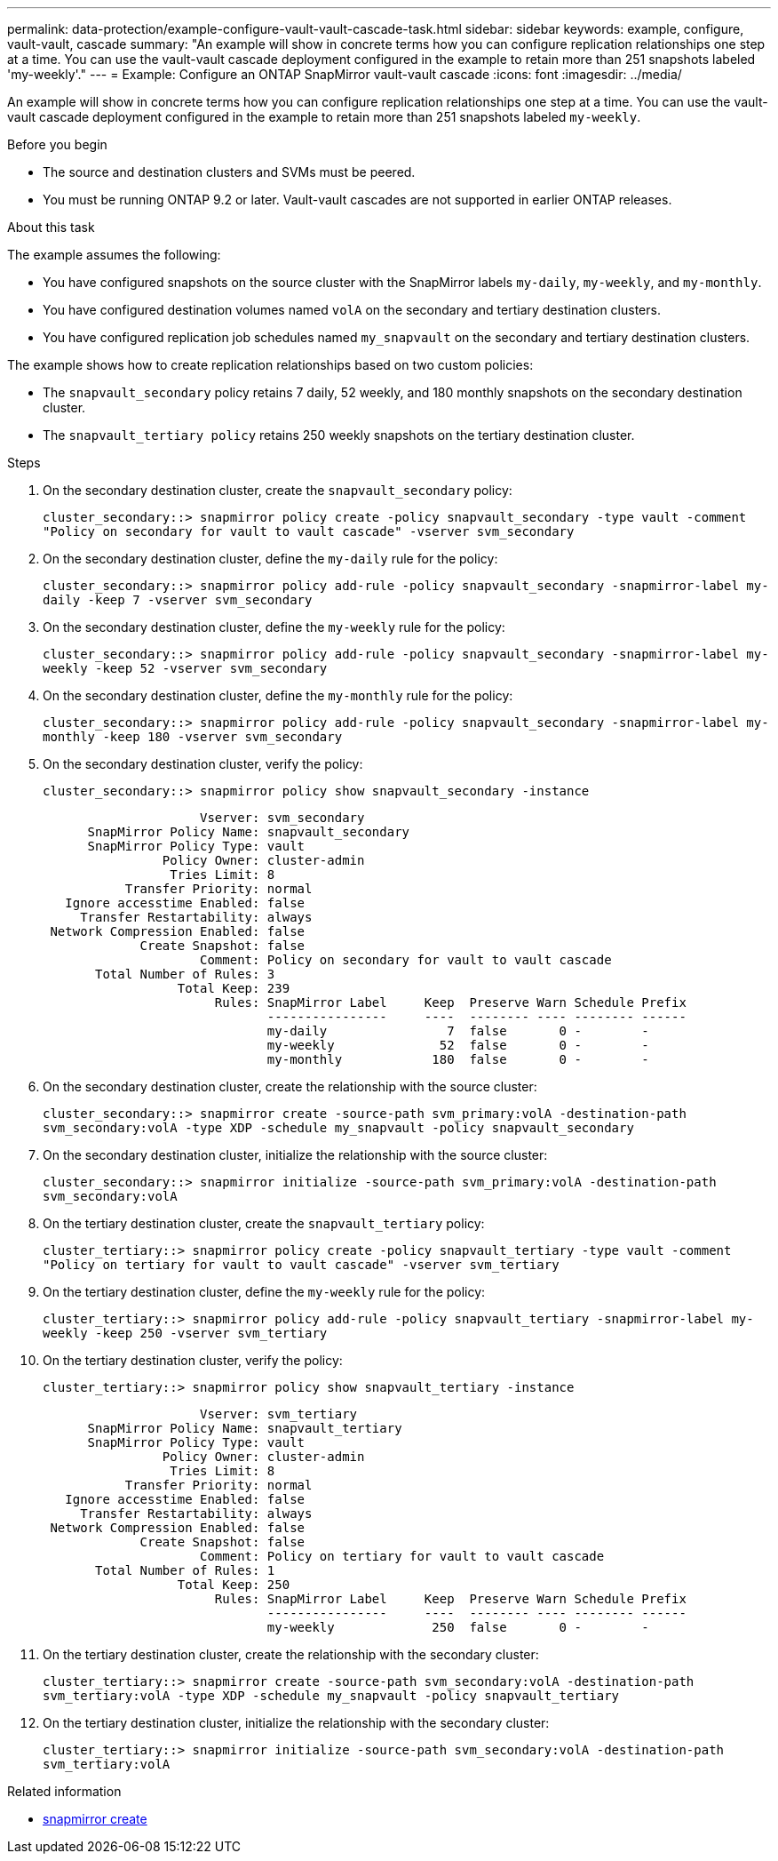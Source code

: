---
permalink: data-protection/example-configure-vault-vault-cascade-task.html
sidebar: sidebar
keywords: example, configure, vault-vault, cascade
summary: "An example will show in concrete terms how you can configure replication relationships one step at a time. You can use the vault-vault cascade deployment configured in the example to retain more than 251 snapshots labeled 'my-weekly'."
---
= Example: Configure an ONTAP SnapMirror vault-vault cascade
:icons: font
:imagesdir: ../media/

[.lead]
An example will show in concrete terms how you can configure replication relationships one step at a time. You can use the vault-vault cascade deployment configured in the example to retain more than 251 snapshots labeled `my-weekly`.

.Before you begin

* The source and destination clusters and SVMs must be peered.
* You must be running ONTAP 9.2 or later. Vault-vault cascades are not supported in earlier ONTAP releases.

.About this task

The example assumes the following:

* You have configured snapshots on the source cluster with the SnapMirror labels `my-daily`, `my-weekly`, and `my-monthly`.
* You have configured destination volumes named `volA` on the secondary and tertiary destination clusters.
* You have configured replication job schedules named `my_snapvault` on the secondary and tertiary destination clusters.

The example shows how to create replication relationships based on two custom policies:

* The `snapvault_secondary` policy retains 7 daily, 52 weekly, and 180 monthly snapshots on the secondary destination cluster.
* The `snapvault_tertiary policy` retains 250 weekly snapshots on the tertiary destination cluster.

.Steps

. On the secondary destination cluster, create the `snapvault_secondary` policy:
+
`cluster_secondary::> snapmirror policy create -policy snapvault_secondary -type vault -comment "Policy on secondary for vault to vault cascade" -vserver svm_secondary`
. On the secondary destination cluster, define the `my-daily` rule for the policy:
+
`cluster_secondary::> snapmirror policy add-rule -policy snapvault_secondary -snapmirror-label my-daily -keep 7 -vserver svm_secondary`
. On the secondary destination cluster, define the `my-weekly` rule for the policy:
+
`cluster_secondary::> snapmirror policy add-rule -policy snapvault_secondary -snapmirror-label my-weekly -keep 52 -vserver svm_secondary`
. On the secondary destination cluster, define the `my-monthly` rule for the policy:
+
`cluster_secondary::> snapmirror policy add-rule -policy snapvault_secondary -snapmirror-label my-monthly -keep 180 -vserver svm_secondary`
. On the secondary destination cluster, verify the policy:
+
`cluster_secondary::> snapmirror policy show snapvault_secondary -instance`
+
----
                     Vserver: svm_secondary
      SnapMirror Policy Name: snapvault_secondary
      SnapMirror Policy Type: vault
                Policy Owner: cluster-admin
                 Tries Limit: 8
           Transfer Priority: normal
   Ignore accesstime Enabled: false
     Transfer Restartability: always
 Network Compression Enabled: false
             Create Snapshot: false
                     Comment: Policy on secondary for vault to vault cascade
       Total Number of Rules: 3
                  Total Keep: 239
                       Rules: SnapMirror Label     Keep  Preserve Warn Schedule Prefix
                              ----------------     ----  -------- ---- -------- ------
                              my-daily                7  false       0 -        -
                              my-weekly              52  false       0 -        -
                              my-monthly            180  false       0 -        -
----

. On the secondary destination cluster, create the relationship with the source cluster:
+
`cluster_secondary::> snapmirror create -source-path svm_primary:volA -destination-path svm_secondary:volA -type XDP -schedule my_snapvault -policy snapvault_secondary`
. On the secondary destination cluster, initialize the relationship with the source cluster:
+
`cluster_secondary::> snapmirror initialize -source-path svm_primary:volA -destination-path svm_secondary:volA`
. On the tertiary destination cluster, create the `snapvault_tertiary` policy:
+
`cluster_tertiary::> snapmirror policy create -policy snapvault_tertiary -type vault -comment "Policy on tertiary for vault to vault cascade" -vserver svm_tertiary`
. On the tertiary destination cluster, define the `my-weekly` rule for the policy:
+
`cluster_tertiary::> snapmirror policy add-rule -policy snapvault_tertiary -snapmirror-label my-weekly -keep 250 -vserver svm_tertiary`
. On the tertiary destination cluster, verify the policy:
+
`cluster_tertiary::> snapmirror policy show snapvault_tertiary -instance`
+
----
                     Vserver: svm_tertiary
      SnapMirror Policy Name: snapvault_tertiary
      SnapMirror Policy Type: vault
                Policy Owner: cluster-admin
                 Tries Limit: 8
           Transfer Priority: normal
   Ignore accesstime Enabled: false
     Transfer Restartability: always
 Network Compression Enabled: false
             Create Snapshot: false
                     Comment: Policy on tertiary for vault to vault cascade
       Total Number of Rules: 1
                  Total Keep: 250
                       Rules: SnapMirror Label     Keep  Preserve Warn Schedule Prefix
                              ----------------     ----  -------- ---- -------- ------
                              my-weekly             250  false       0 -        -
----

. On the tertiary destination cluster, create the relationship with the secondary cluster:
+
`cluster_tertiary::> snapmirror create -source-path svm_secondary:volA -destination-path svm_tertiary:volA -type XDP -schedule my_snapvault -policy snapvault_tertiary`
. On the tertiary destination cluster, initialize the relationship with the secondary cluster:
+
`cluster_tertiary::> snapmirror initialize -source-path svm_secondary:volA -destination-path svm_tertiary:volA`

.Related information
* link:https://docs.netapp.com/us-en/ontap-cli/snapmirror-create.html[snapmirror create^]


// 2025 June 27, ONTAPDOC-2960
// 2025-Apr-15, ONTAPDOC-2803